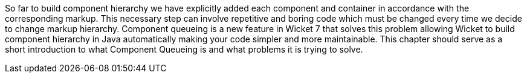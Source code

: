 
So far to build component hierarchy we have explicitly added each component and container in accordance with the corresponding markup. This necessary step can involve repetitive and boring code which must be changed every time we decide to change markup hierarchy.
Component queueing is a new feature in Wicket 7 that solves this problem allowing Wicket to build component hierarchy in Java automatically making your code simpler and more maintainable. This chapter should serve as a short introduction to what Component Queueing is and what problems it is trying to solve.
